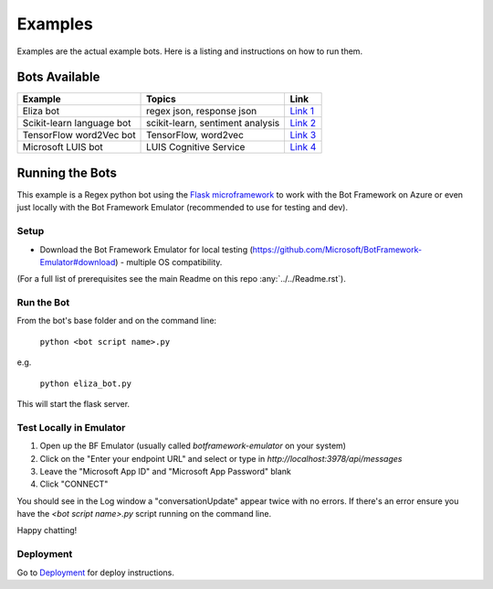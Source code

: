 ==========
Examples
==========

Examples are the actual example bots.  Here is a listing and instructions on how to run them.

**************
Bots Available
**************

+-----------------------------------------------+-----------------------------------------------+-----------------------------------------------+
| Example                                       | Topics                                        | Link                                          |
+===============================================+===============================================+===============================================+
| Eliza bot                                     | regex json, response json                     | `Link 1`_                                     |
+-----------------------------------------------+-----------------------------------------------+-----------------------------------------------+
| Scikit-learn language bot                     | scikit-learn, sentiment analysis              | `Link 2`_                                     |
+-----------------------------------------------+-----------------------------------------------+-----------------------------------------------+
| TensorFlow word2Vec bot                       | TensorFlow, word2vec                          | `Link 3`_                                     |
+-----------------------------------------------+-----------------------------------------------+-----------------------------------------------+
| Microsoft LUIS bot                            | LUIS Cognitive Service                        | `Link 4`_                                     |
+-----------------------------------------------+-----------------------------------------------+-----------------------------------------------+

.. _Link 1: https://github.com/michhar/pybotframework/blob/master/examples/eliza_bot
.. _Link 2: https://github.com/michhar/pybotframework/blob/master/examples/lang_bot
.. _Link 3: https://github.com/michhar/pybotframework/blob/master/examples/tf_bot
.. _Link 4: https://github.com/michhar/pybotframework/blob/master/examples/luis_bot

****************
Running the Bots
****************

This example is a Regex python bot using the `Flask microframework <http://flask.pocoo.org/>`_ to work with the Bot Framework on Azure or even just locally with the Bot Framework Emulator (recommended to use for testing and dev).

Setup
=====

* Download the Bot Framework Emulator for local testing (https://github.com/Microsoft/BotFramework-Emulator#download) - multiple OS compatibility.
(For a full list of prerequisites see the main Readme on this repo :any:`../../Readme.rst`).

Run the Bot
===========

From the bot's base folder and on the command line:

    ``python <bot script name>.py``

e.g.

    ``python eliza_bot.py``

This will start the flask server.

Test Locally in Emulator
========================

1. Open up the BF Emulator (usually called `botframework-emulator` on your system)
2. Click on the "Enter your endpoint URL" and select or type in `http://localhost:3978/api/messages`
3. Leave the "Microsoft App ID" and "Microsoft App Password" blank
4. Click "CONNECT"

You should see in the Log window a "conversationUpdate" appear twice with no errors.  If there's an error ensure you have the `<bot script name>.py` script running on the command line.

Happy chatting!

Deployment
==========

Go to `Deployment <http://pybotframework.readthedocs.io/en/latest/user/deployment.html>`_ for deploy instructions.


